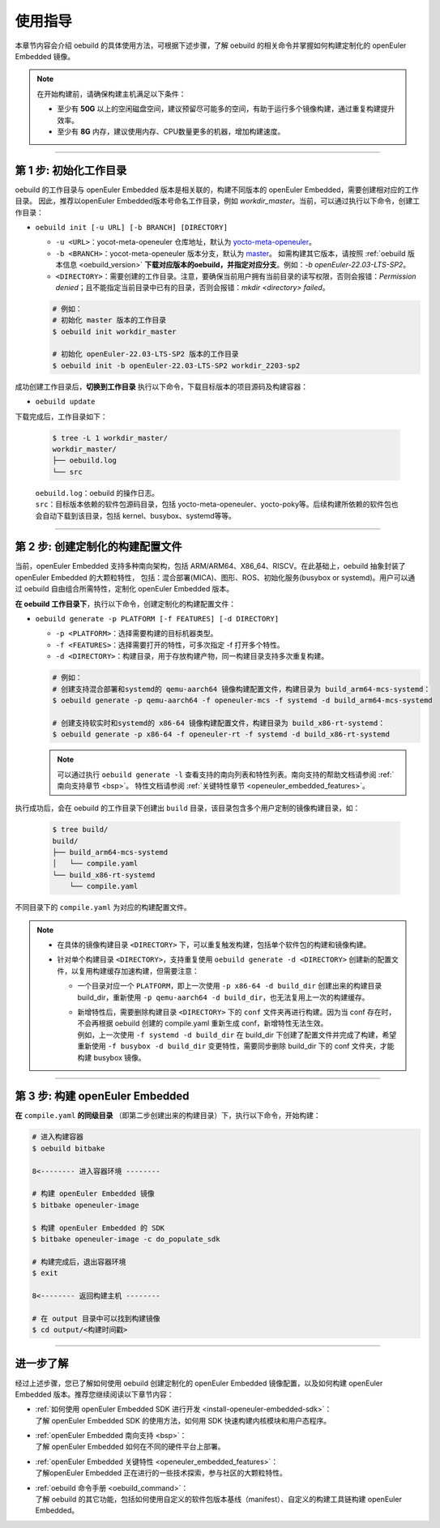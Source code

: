 .. _oebuild_usage:

使用指导
########

本章节内容会介绍 oebuild 的具体使用方法，可根据下述步骤，了解 oebuild 的相关命令并掌握如何构建定制化的 openEuler Embedded 镜像。

.. note::

   在开始构建前，请确保构建主机满足以下条件：

   - 至少有 **50G** 以上的空闲磁盘空间，建议预留尽可能多的空间，有助于运行多个镜像构建，通过重复构建提升效率。
   - 至少有 **8G** 内存，建议使用内存、CPU数量更多的机器，增加构建速度。

____

第 1 步: 初始化工作目录
************************

oebuild 的工作目录与 openEuler Embedded 版本是相关联的，构建不同版本的 openEuler Embedded，需要创建相对应的工作目录。
因此，推荐以openEuler Embedded版本号命名工作目录，例如 `workdir_master`。当前，可以通过执行以下命令，创建工作目录：

* ``oebuild init [-u URL] [-b BRANCH] [DIRECTORY]``

  * ``-u <URL>``：yocot-meta-openeuler 仓库地址，默认为 `yocto-meta-openeuler <https://gitee.com/openeuler/yocto-meta-openeuler>`_。
  * ``-b <BRANCH>``：yocot-meta-openeuler 版本分支，默认为 `master <https://gitee.com/openeuler/yocto-meta-openeuler/tree/master>`_。
    如需构建其它版本，请按照 :ref:`oebuild 版本信息 <oebuild_version>` **下载对应版本的oebuild，并指定对应分支**。例如：`-b openEuler-22.03-LTS-SP2`。
  * ``<DIRECTORY>``：需要创建的工作目录。注意，要确保当前用户拥有当前目录的读写权限，否则会报错：`Permission denied`；且不能指定当前目录中已有的目录，否则会报错：`mkdir <directory> failed`。

  .. code-block:: console

      # 例如：
      # 初始化 master 版本的工作目录
      $ oebuild init workdir_master

      # 初始化 openEuler-22.03-LTS-SP2 版本的工作目录
      $ oebuild init -b openEuler-22.03-LTS-SP2 workdir_2203-sp2

成功创建工作目录后，**切换到工作目录** 执行以下命令，下载目标版本的项目源码及构建容器：

* ``oebuild update``

下载完成后，工作目录如下：

  .. code-block:: console

     $ tree -L 1 workdir_master/
     workdir_master/
     ├── oebuild.log
     └── src

  | ``oebuild.log``：oebuild 的操作日志。
  | ``src``：目标版本依赖的软件包源码目录，包括 yocto-meta-openeuler、yocto-poky等。后续构建所依赖的软件包也会自动下载到该目录，包括 kernel、busybox、systemd等等。

____

第 2 步: 创建定制化的构建配置文件
*********************************

当前，openEuler Embedded 支持多种南向架构，包括 ARM/ARM64、X86_64、RISCV。在此基础上，oebuild 抽象封装了 openEuler Embedded 的大颗粒特性，
包括：混合部署(MICA)、图形、ROS、初始化服务(busybox or systemd)。用户可以通过 oebuild 自由组合所需特性，定制化 openEuler Embedded 版本。

**在 oebuild 工作目录下**，执行以下命令，创建定制化的构建配置文件：

* ``oebuild generate -p PLATFORM [-f FEATURES] [-d DIRECTORY]``

  * ``-p <PLATFORM>``：选择需要构建的目标机器类型。
  * ``-f <FEATURES>``：选择需要打开的特性，可多次指定 -f 打开多个特性。
  * ``-d <DIRECTORY>``：构建目录，用于存放构建产物，同一构建目录支持多次重复构建。

  .. code-block:: console

      # 例如：
      # 创建支持混合部署和systemd的 qemu-aarch64 镜像构建配置文件，构建目录为 build_arm64-mcs-systemd：
      $ oebuild generate -p qemu-aarch64 -f openeuler-mcs -f systemd -d build_arm64-mcs-systemd

      # 创建支持软实时和systemd的 x86-64 镜像构建配置文件，构建目录为 build_x86-rt-systemd：
      $ oebuild generate -p x86-64 -f openeuler-rt -f systemd -d build_x86-rt-systemd

  .. note::

     可以通过执行 ``oebuild generate -l`` 查看支持的南向列表和特性列表。南向支持的帮助文档请参阅 :ref:`南向支持章节 <bsp>`。
     特性文档请参阅 :ref:`关键特性章节 <openeuler_embedded_features>`。

执行成功后，会在 oebuild 的工作目录下创建出 ``build`` 目录，该目录包含多个用户定制的镜像构建目录，如：

  .. code-block:: console

     $ tree build/
     build/
     ├── build_arm64-mcs-systemd
     │   └── compile.yaml
     └── build_x86-rt-systemd
         └── compile.yaml

不同目录下的 ``compile.yaml`` 为对应的构建配置文件。

.. note::

   - | 在具体的镜像构建目录 ``<DIRECTORY>`` 下，可以重复触发构建，包括单个软件包的构建和镜像构建。

   - 针对单个构建目录 ``<DIRECTORY>``，支持重复使用 ``oebuild generate -d <DIRECTORY>`` 创建新的配置文件，以复用构建缓存加速构建，但需要注意：

     - | 一个目录对应一个 ``PLATFORM``，即上一次使用 ``-p x86-64 -d build_dir`` 创建出来的构建目录 build_dir，重新使用 ``-p qemu-aarch64 -d build_dir``，也无法复用上一次的构建缓存。

     - | 新增特性后，需要删除构建目录 ``<DIRECTORY>`` 下的 ``conf`` 文件夹再进行构建。因为当 conf 存在时，不会再根据 oebuild 创建的 compile.yaml 重新生成 conf，新增特性无法生效。
       | 例如，上一次使用 ``-f systemd -d build_dir`` 在 build_dir 下创建了配置文件并完成了构建，希望重新使用 ``-f busybox -d build_dir`` 变更特性，需要同步删除 build_dir 下的 conf 文件夹，才能构建 busybox 镜像。

____

第 3 步: 构建 openEuler Embedded
********************************

**在** ``compile.yaml`` **的同级目录** （即第二步创建出来的构建目录）下，执行以下命令，开始构建：

.. code-block:: console

    # 进入构建容器
    $ oebuild bitbake

    8<-------- 进入容器环境 --------

    # 构建 openEuler Embedded 镜像
    $ bitbake openeuler-image

    $ 构建 openEuler Embedded 的 SDK
    $ bitbake openeuler-image -c do_populate_sdk

    # 构建完成后，退出容器环境
    $ exit

    8<-------- 返回构建主机 --------

    # 在 output 目录中可以找到构建镜像
    $ cd output/<构建时间戳>

.. seealso::

   进入容器后，bitbake 的使用方法与 yocto 保持一致，一些常用命令如下：

   - ``bitbake <target> -c cleansstate``：清理 <target> 的构建缓存，一般在重新构建 <target> 之前执行，以防止缓存影响新增的修改。

   - ``bitbake <target> -e > env.log``：输出关于 <target> 相关的构建环境变量到 env.log 中，一般用于帮助开发人员编写 <target> 的构建配方。

   - ``bitbake <target> -g``：输出 <target> 相关的构建依赖分析 pn-buildlist、task-depends.dot。

   关于 bitbake 命令更详细丰富的用法，请参考 `yocto bitbake manual <https://docs.yoctoproject.org/bitbake/bitbake-user-manual/bitbake-user-manual-intro.html#the-bitbake-command>`_。

____

进一步了解
**********

经过上述步骤，您已了解如何使用 oebuild 创建定制化的 openEuler Embedded 镜像配置，以及如何构建 openEuler Embedded 版本。推荐您继续阅读以下章节内容：

- | :ref:`如何使用 openEuler Embedded SDK 进行开发 <install-openeuler-embedded-sdk>`：
  | 了解 openEuler Embedded SDK 的使用方法，如何用 SDK 快速构建内核模块和用户态程序。

- | :ref:`openEuler Embedded 南向支持 <bsp>`：
  | 了解 openEuler Embedded 如何在不同的硬件平台上部署。

- | :ref:`openEuler Embedded 关键特性 <openeuler_embedded_features>`：
  | 了解openEuler Embedded 正在进行的一些技术探索，参与社区的大颗粒特性。

- | :ref:`oebuild 命令手册 <oebuild_command>`：
  | 了解 oebuild 的其它功能，包括如何使用自定义的软件包版本基线（manifest）、自定义的构建工具链构建 openEuler Embedded。
